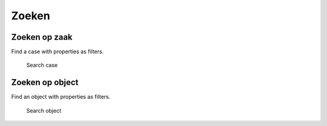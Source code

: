 .. _zoeken:

Zoeken
======================

Zoeken op zaak
--------------

Find a case with properties as filters.

.. figure:: ../_assets/ui/zoeken/zoeken_zaak.png

    Search case

Zoeken op object
-----------------

Find an object with properties as filters.

.. figure:: ../_assets/ui/zoeken/zoeken_object.png

    Search object
